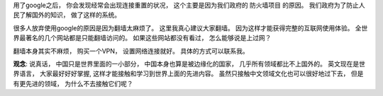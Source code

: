 用了google之后， 你会发现经常会出现连接重置的状况， 这个主要是因为我们政府的 防火墙项目 的原因。 
我们政府为了防止人民了解国外的知识， 做了这样的系统。 

很多人放弃使用google的原因是因为翻墙太麻烦了。 这里我真心建议大家翻墙。
因为这样才能获得完整的互联网使用体验。 全世界最著名的几个网站都是只能翻墙访问的。
如果这些网站都没有看过， 怎么能够说是上过网？

翻墙本身其实不麻烦， 购买一个VPN， 设置网络连接就好。 具体的方式可以联系我。 

**观念**: 说真话， 中国只是世界里面的一小部分， 中国本身也算是被边缘化的国家， 
几乎所有领域都比不上国外的。 英文现在是世界语言， 大家最好好好掌握, 这样才能接触和学习到世界上面的先进内容。
虽然只接触中文领域文化也可以很好地过下去， 但是有更先进的领域， 为什么不去接触它们呢？

